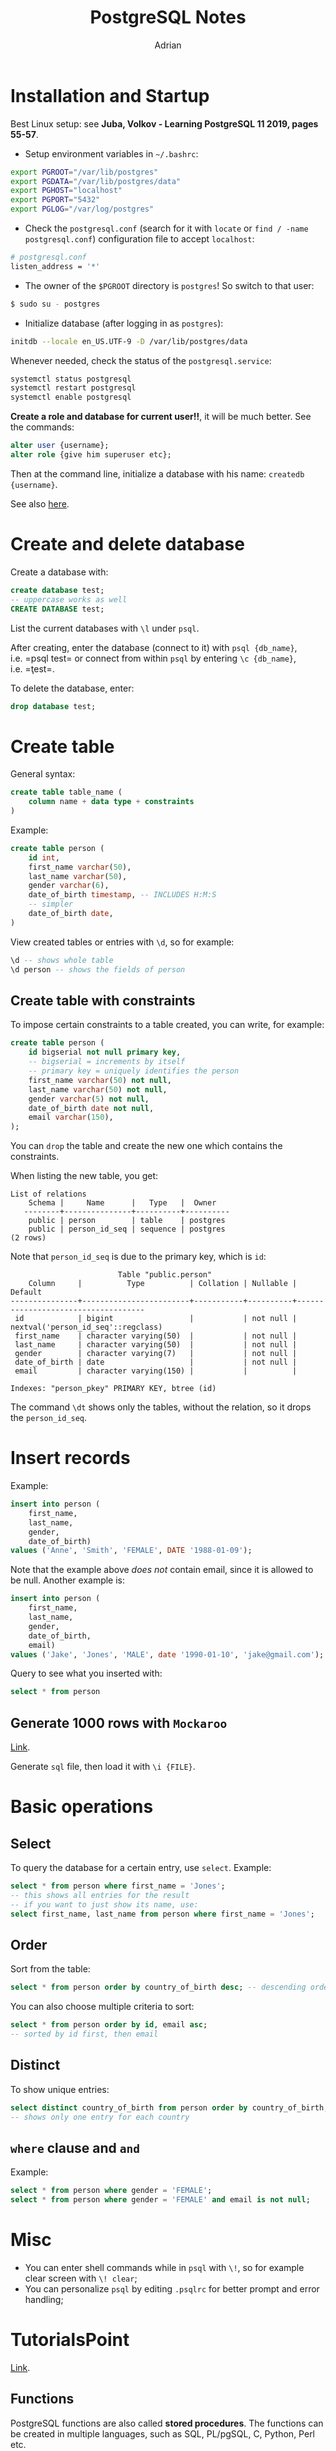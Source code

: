 #+TITLE: PostgreSQL Notes
#+AUTHOR: Adrian


* Installation and Startup
Best Linux setup: see *Juba, Volkov - Learning PostgreSQL 11 2019, pages
55-57*.

- Setup environment variables in =~/.bashrc=:

#+BEGIN_SRC sh
  export PGROOT="/var/lib/postgres"
  export PGDATA="/var/lib/postgres/data"
  export PGHOST="localhost"
  export PGPORT="5432"
  export PGLOG="/var/log/postgres"
#+END_SRC

- Check the =postgresql.conf= (search for it with =locate= or
  =find / -name postgresql.conf=) configuration file to accept
  =localhost=:

#+BEGIN_SRC sh
  # postgresql.conf
  listen_address = '*'
#+END_SRC

- The owner of the =$PGROOT= directory is =postgres=! So switch to that
  user:

#+BEGIN_SRC sh
  $ sudo su - postgres
#+END_SRC

- Initialize database (after logging in as =postgres=):

#+BEGIN_SRC sh
  initdb --locale en_US.UTF-9 -D /var/lib/postgres/data
#+END_SRC

Whenever needed, check the status of the =postgresql.service=:

#+BEGIN_SRC sh
  systemctl status postgresql
  systemctl restart postgresql
  systemctl enable postgresql
#+END_SRC

*Create a role and database for current user!!*, it will be much better.
See the commands:

#+BEGIN_SRC sql
  alter user {username};
  alter role {give him superuser etc};
#+END_SRC

Then at the command line, initialize a database with his name:
=createdb {username}=.

See also
[[https://www.a2hosting.com/kb/developer-corner/postgresql/managing-postgresql-databases-and-users-from-the-command-line][here]].

* Create and delete database
Create a database with:

#+BEGIN_SRC sql
  create database test;
  -- uppercase works as well
  CREATE DATABASE test;
#+END_SRC

List the current databases with =\l= under =psql=.

After creating, enter the database (connect to it) with
=psql {db_name}=, i.e. =psql test= or connect from within =psql= by
entering =\c {db_name}=, i.e. =\c test=.

To delete the database, enter:

#+BEGIN_SRC sql
  drop database test;
#+END_SRC

* Create table
General syntax:

#+BEGIN_SRC sql
  create table table_name (
      column name + data type + constraints
  )
#+END_SRC

Example:

#+BEGIN_SRC sql
  create table person (
      id int,
      first_name varchar(50),
      last_name varchar(50),
      gender varchar(6),
      date_of_birth timestamp, -- INCLUDES H:M:S
      -- simpler
      date_of_birth date,
  )
#+END_SRC

View created tables or entries with =\d=, so for example:

#+BEGIN_SRC sql
  \d -- shows whole table
  \d person -- shows the fields of person
#+END_SRC

** Create table with constraints
To impose certain constraints to a table created, you can write, for
example:

#+BEGIN_SRC sql
  create table person (
      id bigserial not null primary key,
      -- bigserial = increments by itself
      -- primary key = uniquely identifies the person
      first_name varchar(50) not null,
      last_name varchar(50) not null,
      gender varchar(5) not null,
      date_of_birth date not null,
      email varchar(150),
  );
#+END_SRC

You can =drop= the table and create the new one which contains the
constraints.

When listing the new table, you get:

#+BEGIN_EXAMPLE
  List of relations
      Schema |     Name      |   Type   |  Owner
     --------+---------------+----------+----------
      public | person        | table    | postgres
      public | person_id_seq | sequence | postgres
  (2 rows)
#+END_EXAMPLE

Note that =person_id_seq= is due to the primary key, which is =id=:

#+BEGIN_EXAMPLE
                          Table "public.person"
      Column     |          Type          | Collation | Nullable |              Default
  ---------------+------------------------+-----------+----------+------------------------------------
   id            | bigint                 |           | not null | nextval('person_id_seq'::regclass)
   first_name    | character varying(50)  |           | not null |
   last_name     | character varying(50)  |           | not null |
   gender        | character varying(7)   |           | not null |
   date_of_birth | date                   |           | not null |
   email         | character varying(150) |           |          |

  Indexes: "person_pkey" PRIMARY KEY, btree (id)
#+END_EXAMPLE

The command =\dt= shows only the tables, without the relation, so it
drops the =person_id_seq=.

* Insert records
Example:

#+BEGIN_SRC sql
  insert into person (
      first_name,
      last_name,
      gender,
      date_of_birth)
  values ('Anne', 'Smith', 'FEMALE', DATE '1988-01-09');
#+END_SRC

Note that the example above /does not/ contain email, since it is
allowed to be null. Another example is:

#+BEGIN_SRC sql
  insert into person (
      first_name,
      last_name,
      gender,
      date_of_birth,
      email)
  values ('Jake', 'Jones', 'MALE', date '1990-01-10', 'jake@gmail.com');
#+END_SRC

Query to see what you inserted with:

#+BEGIN_SRC sql
  select * from person
#+END_SRC

** Generate 1000 rows with =Mockaroo=
[[https://mockaroo.com/][Link]].

Generate =sql= file, then load it with =\i {FILE}=.

* Basic operations

** Select

To query the database for a certain entry, use =select=. Example:

#+BEGIN_SRC sql
  select * from person where first_name = 'Jones';
  -- this shows all entries for the result
  -- if you want to just show its name, use:
  select first_name, last_name from person where first_name = 'Jones';
#+END_SRC

** Order
Sort from the table:

#+BEGIN_SRC sql
  select * from person order by country_of_birth desc; -- descending order
#+END_SRC

You can also choose multiple criteria to sort:

#+BEGIN_SRC sql
  select * from person order by id, email asc;
  -- sorted by id first, then email
#+END_SRC

** Distinct
To show unique entries:

#+BEGIN_SRC sql
  select distinct country_of_birth from person order by country_of_birth;
  -- shows only one entry for each country
#+END_SRC

** =where= clause and =and=
Example:

#+BEGIN_SRC sql
  select * from person where gender = 'FEMALE';
  select * from person where gender = 'FEMALE' and email is not null;
#+END_SRC

* Misc
- You can enter shell commands while in =psql= with =\!=, so for example
  clear screen with =\! clear=;
- You can personalize =psql= by editing =.psqlrc= for better prompt and
  error handling;

* TutorialsPoint
[[https://www.tutorialspoint.com/postgresql/postgresql_c_cpp.htm][Link]].
** Functions
PostgreSQL functions are also called *stored procedures*. The functions can be created in multiple languages, such as SQL, PL/pgSQL, C, Python, Perl etc.

The basic syntax of a function in SQL is:
#+BEGIN_SRC sql
  create [or replace] function function_name (args)
  returns return_datatype as $var_name$
		  declare
			  declaration;
			  [...]
		  begin
			  <function_body>
			  [...]
		  return { variable_name | value }
		  end;
		  language plpgsql;
#+END_SRC

Example:
#+BEGIN_EXAMPLE
testdb# select * from COMPANY;
 id | name  | age | address   | salary
----+-------+-----+-----------+--------
  1 | Paul  |  32 | California|  20000
  2 | Allen |  25 | Texas     |  15000
  3 | Teddy |  23 | Norway    |  20000
  4 | Mark  |  25 | Rich-Mond |  65000
  5 | David |  27 | Texas     |  85000
  6 | Kim   |  22 | South-Hall|  45000
  7 | James |  24 | Houston   |  10000
(7 rows)
#+END_EXAMPLE

The function =totalRecords()= can be written as follows:
#+BEGIN_SRC sql
  create or replace function totalRecords()
  returns integer as $total$
  declare
	  total integer;
  begin
	  select count(*) into total from company;
	  return total;
  end;
  $total$
  language plpgsql;
#+END_SRC

After writing it, it is accepted with the message =CREATE FUNCTION=.

Then it is executed with the =select= keyword:
#+BEGIN_SRC sh
  testdb=# select totalRecords();
#+END_SRC

** C/C++ Interface
We are going to use the =libpqxx= library, which is the official C++ client API for PostgreSQL. ([[http://pqxx.org/development/libpqxx][link]])

It should be installed:
#+BEGIN_SRC sh
  wget [link]
  tar xvzf [archive.tar.gz]
  cd [dir]
  ./configure
  make
  make install
#+END_SRC

Now the =pg_hba.conf= file should be edited:
#+BEGIN_SRC sh
  # IPv4 local connections:
  host    all         all         127.0.0.1/32          md5
#+END_SRC

and the connection to PostgreSQL should be restarted.

*** Interface API
#+BEGIN_SRC c++
  pqxx::connection C(const std::string & dbstring) {
  // typedef which will be used to connect to the database
  // dbstring contains the required parameters to connect, for example
	dbname = testdb;
	user = postgres;
	password = pass123;
	hostaddr = 127.0.0.1;
	port = 5432;
  }

  C.is_open() // returns boolean whether the connection is active
  C.disconnect() // disconnects to an open database connection

  pqxx::work W(C)
  // typedef which is used to create a transactional object using connection C
  // if transaction object is created successfully, then it is assigned to C,
  // which will then be used to access public methods related to the object

  W.exec(const std::string & sql)
  // public method from the transactional object, used to execute SQL statement

  W.commit()		// commits the transaction
  W.abort()		// rollbacks the transaction

  pqxx::nontransaction N(C)
  // typedef to create a non-transactional object, using connection C

  N.exec(const std::string & sql)
  // executes SQL statement and retursn the object which
  // is the iterator for all the returned records
#+END_SRC

**** Examples
***** Connecting to the Database
#+BEGIN_SRC c++
  #include <iostream>
  #include <pqxx/pqxx>

  using namespace std;
  using namespace pqxx;

  int main(int argc, char* argv[]) {
	try {
	  connection C("dbname = testdb user = postgres password = abcd123 hostaddr = 127.0.0.1 port = 5432");
	  if (C.is_open()) {
		cout << "Opened database successfully: " << C.dbname() << endl;
	  } else {
		cout << "Can't open database" << endl;
		return 1;
	  }
	  C.disconnect();
	} catch (const std::exception &e) {
	  cerr << e.what() << std::endl;
	  return 1;
	}
  }
#+END_SRC

***** Create a Table
#+BEGIN_SRC c++
  #include <iostream>
  #include <pqxx/pqxx>

  using namespace std;
  using namespace pqxx;

  int main(int argc, char* argv[]) {
	char * sql;

	try {
	  connection C("dbname = testdb user = postgres password = abc hostaddr = 127.0.0.1 port = 5432");
	  if (C.is_open()) {
		cout << "Opened database successfully: " << C.dbname() << endl;
	  } else {
		cout << "Can't open database" << endl;
		return 1;
	  }

	  /* create SQL statement */
	  sql = "create table company(" \
		"id int primary key not null," \
		"name text not null," \
		"age int not null," \
		"address char(50)," \
		"salary real );";

	  /* create transactional object */
	  work W(C);

	  /* execute SQL query */
	  W.exec(sql);
	  W.commit();
	  cout << "Table created successfully." << endl;
	  C.disconnect();
	} catch (const std::exception *e) {
	  cerr << e.what() << std::endl;
	  return 1;
	}

	return 0;
  }  
#+END_SRC

***** Insert into table
#+BEGIN_SRC c++
  #include <iostream>
  #include <pqxx/pqxx>

  using namespace std;
  using namespace pqxx;

  int main(int argc, char* argv[]) {
	char * sql;

	try {
	  connection C("dbname = testdb user = postgres password = abc hostaddr = 127.0.0.1 port = 5432");
	  if (C.is_open()) {
		cout << "Opened database successfully: " << C.dbname() << endl;
	  } else {
		cout << "Can't open database" << endl;
		return 1;
	  }

	  /* create SQL statement */
	  sql = "INSERT INTO COMPANY (ID,NAME,AGE,ADDRESS,SALARY) "  \
		   "VALUES (1, 'Paul', 32, 'California', 20000.00 ); " \
		   "INSERT INTO COMPANY (ID,NAME,AGE,ADDRESS,SALARY) "  \
		   "VALUES (2, 'Allen', 25, 'Texas', 15000.00 ); "     \
		   "INSERT INTO COMPANY (ID,NAME,AGE,ADDRESS,SALARY)" \
		   "VALUES (3, 'Teddy', 23, 'Norway', 20000.00 );" \
		   "INSERT INTO COMPANY (ID,NAME,AGE,ADDRESS,SALARY)" \
		   "VALUES (4, 'Mark', 25, 'Rich-Mond ', 65000.00 );";

	  /* create transactional object */
	  work W(C);

	  /* execute SQL query */
	  W.exec(sql);
	  W.commit();
	  cout << "Records created successfully" << endl;
	  C.disconnect();
	} catch (const std::exception &e) {
	  cerr << e.what() << std.endl;
	  return 1;
	}

	return 0;
  }
#+END_SRC

***** Selection operation
#+BEGIN_SRC C++
  #include <iostream>
  #include <pqxx/pqxx>

  using namespace std;
  using namespace pqxx;

  int main(int argc, char* argv[]) {
	char * sql;

	try {
	  connection C("dbname = testdb user = postgres password = abc hostaddr = 127.0.0.1 port = 5432");
	  if (C.is_open()) {
		cout << "Opened database successfully: " << C.dbname() << endl;
	  } else {
		cout << "Can't open database." << endl;
		return 1;
	  }

	  /* create sql statement */
	  sql = " select * from company";

	  /* create non-transactional object. */
	  nontransaction N(C);

	  /* execute sql query */
	  result R(N.exec(sql));

	  /* list all the records */
	  for (result::const_iterator c = R.begin(); c != R.end(); ++c) {
		cout << "ID = " << c[0].as<int>() << endl;
		cout << "Name = " << c.[1].as<string>() << endl;
		cout << "Age = " << c[2].as<int>() << endl;
		cout << "Salary = " << c[3].as<float>() << endl;
	  }
	  cout << "Operation done successfully." << endl;
	  C.disconnect ();
	} catch (const std::exception &e) {
	  cerr << e.what() << std::endl;
	  return 1;
	}

	return 0;
  }
#+END_SRC

***** Update operation
#+BEGIN_SRC c++
  #include <iostream>
  #include <pqxx/pqxx> 

  using namespace std;
  using namespace pqxx;

  int main(int argc, char* argv[]) {
	 char * sql;
   
	 try {
		connection C("dbname = testdb user = postgres password = cohondob \
		hostaddr = 127.0.0.1 port = 5432");
		if (C.is_open()) {
		   cout << "Opened database successfully: " << C.dbname() << endl;
		} else {
		   cout << "Can't open database" << endl;
		   return 1;
		}
      
		/* Create a transactional object. */
		work W(C);
		/* Create  SQL UPDATE statement */
		sql = "UPDATE COMPANY set SALARY = 25000.00 where ID=1";
		/* Execute SQL query */
		W.exec( sql );
		W.commit();
		cout << "Records updated successfully" << endl;
      
		/* Create SQL SELECT statement */
		sql = "SELECT * from COMPANY";

		/* Create a non-transactional object. */
		nontransaction N(C);
      
		/* Execute SQL query */
		result R( N.exec( sql ));
      
		/* List down all the records */
		for (result::const_iterator c = R.begin(); c != R.end(); ++c) {
		   cout << "ID = " << c[0].as<int>() << endl;
		   cout << "Name = " << c[1].as<string>() << endl;
		   cout << "Age = " << c[2].as<int>() << endl;
		   cout << "Address = " << c[3].as<string>() << endl;
		   cout << "Salary = " << c[4].as<float>() << endl;
		}
		cout << "Operation done successfully" << endl;
		C.disconnect ();
	 } catch (const std::exception &e) {
		cerr << e.what() << std::endl;
		return 1;
	 }

	 return 0;
  }
#+END_SRC

***** Delete operation
#+BEGIN_SRC c++
  #include <iostream>
  #include <pqxx/pqxx> 

  using namespace std;
  using namespace pqxx;

  int main(int argc, char* argv[]) {
	 char * sql;
   
	 try {
		connection C("dbname = testdb user = postgres password = cohondob \
		hostaddr = 127.0.0.1 port = 5432");
		if (C.is_open()) {
		   cout << "Opened database successfully: " << C.dbname() << endl;
		} else {
		   cout << "Can't open database" << endl;
		   return 1;
		}
      
		/* Create a transactional object. */
		work W(C);
		/* Create  SQL DELETE statement */
		sql = "DELETE from COMPANY where ID = 2";
		/* Execute SQL query */
		W.exec( sql );
		W.commit();
		cout << "Records deleted successfully" << endl;
      
		/* Create SQL SELECT statement */
		sql = "SELECT * from COMPANY";

		/* Create a non-transactional object. */
		nontransaction N(C);
      
		/* Execute SQL query */
		result R( N.exec( sql ));
      
		/* List down all the records */
		for (result::const_iterator c = R.begin(); c != R.end(); ++c) {
		   cout << "ID = " << c[0].as<int>() << endl;
		   cout << "Name = " << c[1].as<string>() << endl;
		   cout << "Age = " << c[2].as<int>() << endl;
		   cout << "Address = " << c[3].as<string>() << endl;
		   cout << "Salary = " << c[4].as<float>() << endl;
		}
		cout << "Operation done successfully" << endl;
		C.disconnect ();
	 } catch (const std::exception &e) {
		cerr << e.what() << std::endl;
		return 1;
	 }

	 return 0;
  }
#+END_SRC
** Perl Interface
The library used is =Perl DBI= module, found [[https://dbi.perl.org/][here]].

The prior needed configuration is to edit =pg_hba.conf=:
#+BEGIN_SRC sh
  # IPv4 local connections:
  host    all         all         127.0.0.1/32          md5
#+END_SRC

And restart the service.

*** Interface API
#+BEGIN_SRC perl
  DBI->connect($data_source, "userid", "password", \%attr) {}
  # establishes a database connection

  $dbh->do($sql) {} # prepares and executes a single SQL statement
  # returns the number of rows affected or `undef` for error

  $dbh->prepare($sql) {} # prepares a statement for later execution
  # returns a reference to a statement handle object

  $sth->execute() {} # performs the processing necessary to execute statement

  $sth->fetchrow_array() {} # fetches next row and returns a list with field values

  $DBI::err {} # equivalent to $h->err, where $h is any handle
  # returns native database engine error code from last driver method called

  $DBI::errstr {}
  # returns native database engine error from last DBI method called

  $dbh->disconnect() # closes connection
#+END_SRC


**** Examples
***** Connecting to database
#+BEGIN_SRC perl
  #!/usr/bin/perl

  use DBI;
  use strict;

  my $driver  = "Pg"; 
  my $database = "testdb";
  my $dsn = "DBI:$driver:dbname = $database;host = 127.0.0.1;port = 5432";
  my $userid = "postgres";
  my $password = "pass123";
  my $dbh = DBI->connect($dsn, $userid, $password, { RaiseError => 1 }) 
	 or die $DBI::errstr;

  print "Opened database successfully\n";
#+END_SRC

***** Create a table
#+BEGIN_SRC perl
  #!/usr/bin/perl

  use DBI;
  use strict;

  my $driver   = "Pg"; 
  my $database = "testdb";
  my $dsn = "DBI:$driver:dbname=$database;host=127.0.0.1;port=5432";
  my $userid = "postgres";
  my $password = "pass123";
  my $dbh = DBI->connect($dsn, $userid, $password, { RaiseError => 1 })
	 or die $DBI::errstr;
  print "Opened database successfully\n";

  my $stmt = qq(CREATE TABLE COMPANY
		(ID INT PRIMARY KEY     NOT NULL,
		NAME           TEXT    NOT NULL,
		AGE            INT     NOT NULL,
		ADDRESS        CHAR(50),
		SALARY         REAL););
  my $rv = $dbh->do($stmt);
  if($rv < 0) {
	 print $DBI::errstr;
  } else {
	 print "Table created successfully\n";
  }
  $dbh->disconnect();
#+END_SRC

***** Insert operation
#+BEGIN_SRC perl
  #!/usr/bin/perl

  use DBI;
  use strict;

  my $driver   = "Pg"; 
  my $database = "testdb";
  my $dsn = "DBI:$driver:dbname = $database;host = 127.0.0.1;port = 5432";
  my $userid = "postgres";
  my $password = "pass123";
  my $dbh = DBI->connect($dsn, $userid, $password, { RaiseError => 1 })
	 or die $DBI::errstr;
  print "Opened database successfully\n";

  my $stmt = qq(INSERT INTO COMPANY (ID,NAME,AGE,ADDRESS,SALARY)
	 VALUES (1, 'Paul', 32, 'California', 20000.00 ));
  my $rv = $dbh->do($stmt) or die $DBI::errstr;

  $stmt = qq(INSERT INTO COMPANY (ID,NAME,AGE,ADDRESS,SALARY)
	 VALUES (2, 'Allen', 25, 'Texas', 15000.00 ));
  $rv = $dbh->do($stmt) or die $DBI::errstr;

  $stmt = qq(INSERT INTO COMPANY (ID,NAME,AGE,ADDRESS,SALARY)
	 VALUES (3, 'Teddy', 23, 'Norway', 20000.00 ));
  $rv = $dbh->do($stmt) or die $DBI::errstr;

  $stmt = qq(INSERT INTO COMPANY (ID,NAME,AGE,ADDRESS,SALARY)
	 VALUES (4, 'Mark', 25, 'Rich-Mond ', 65000.00 ););
  $rv = $dbh->do($stmt) or die $DBI::errstr;

  print "Records created successfully\n";
  $dbh->disconnect();
#+END_SRC

***** Select operation
#+BEGIN_SRC perl
  #!/usr/bin/perl

  use DBI;
  use strict;

  my $driver   = "Pg"; 
  my $database = "testdb";
  my $dsn = "DBI:$driver:dbname = $database;host = 127.0.0.1;port = 5432";
  my $userid = "postgres";
  my $password = "pass123";
  my $dbh = DBI->connect($dsn, $userid, $password, { RaiseError => 1 })
	 or die $DBI::errstr;
  print "Opened database successfully\n";

  my $stmt = qq(SELECT id, name, address, salary  from COMPANY;);
  my $sth = $dbh->prepare( $stmt );
  my $rv = $sth->execute() or die $DBI::errstr;
  if($rv < 0) {
	 print $DBI::errstr;
  }
  while(my @row = $sth->fetchrow_array()) {
		print "ID = ". $row[0] . "\n";
		print "NAME = ". $row[1] ."\n";
		print "ADDRESS = ". $row[2] ."\n";
		print "SALARY =  ". $row[3] ."\n\n";
  }
  print "Operation done successfully\n";
  $dbh->disconnect();
#+END_SRC

***** Update operation
#+BEGIN_SRC perl
  #!/usr/bin/perl

  use DBI;
  use strict;

  my $driver   = "Pg"; 
  my $database = "testdb";
  my $dsn = "DBI:$driver:dbname = $database;host = 127.0.0.1;port = 5432";
  my $userid = "postgres";
  my $password = "pass123";
  my $dbh = DBI->connect($dsn, $userid, $password, { RaiseError => 1 })
	 or die $DBI::errstr;
  print "Opened database successfully\n";

  my $stmt = qq(UPDATE COMPANY set SALARY = 25000.00 where ID=1;);
  my $rv = $dbh->do($stmt) or die $DBI::errstr;
  if( $rv < 0 ) {
	 print $DBI::errstr;
  }else{
	 print "Total number of rows updated : $rv\n";
  }
  $stmt = qq(SELECT id, name, address, salary  from COMPANY;);
  my $sth = $dbh->prepare( $stmt );
  $rv = $sth->execute() or die $DBI::errstr;
  if($rv < 0) {
	 print $DBI::errstr;
  }
  while(my @row = $sth->fetchrow_array()) {
		print "ID = ". $row[0] . "\n";
		print "NAME = ". $row[1] ."\n";
		print "ADDRESS = ". $row[2] ."\n";
		print "SALARY =  ". $row[3] ."\n\n";
  }
  print "Operation done successfully\n";
  $dbh->disconnect();
#+END_SRC

***** Delete operation
#+BEGIN_SRC perl
  #!/usr/bin/perl

  use DBI;
  use strict;

  my $driver   = "Pg"; 
  my $database = "testdb";
  my $dsn = "DBI:$driver:dbname = $database;host = 127.0.0.1;port = 5432";
  my $userid = "postgres";
  my $password = "pass123";
  my $dbh = DBI->connect($dsn, $userid, $password, { RaiseError => 1 })
	 or die $DBI::errstr;
  print "Opened database successfully\n";

  my $stmt = qq(DELETE from COMPANY where ID=2;);
  my $rv = $dbh->do($stmt) or die $DBI::errstr;
  if( $rv < 0 ) {
	 print $DBI::errstr;
  } else{
	 print "Total number of rows deleted : $rv\n";
  }
  $stmt = qq(SELECT id, name, address, salary  from COMPANY;);
  my $sth = $dbh->prepare( $stmt );
  $rv = $sth->execute() or die $DBI::errstr;
  if($rv < 0) {
	 print $DBI::errstr;
  }
  while(my @row = $sth->fetchrow_array()) {
		print "ID = ". $row[0] . "\n";
		print "NAME = ". $row[1] ."\n";
		print "ADDRESS = ". $row[2] ."\n";
		print "SALARY =  ". $row[3] ."\n\n";
  }
  print "Operation done successfully\n";
  $dbh->disconnect();
#+END_SRC
** Python Interface
Requires the =psycopg2= module, found [[http://initd.org/psycopg/][here]].
*** Interface API
#+BEGIN_SRC python
  psycopg2.connect(database="testdb", user="postgres", password="abc", host="127.0.0.1", port="5432")
  # opens a connection to the PostgreSQL database

  connection.cursor() # creates a cursor which will be used
  cursor.execute(sql [optional parameters]) # executes a SQL statement
  cursor.executemany(sql, seq_of_parameters) # executes a command against all parameters
  cursor.callproc(procname [parameters])     # executes a stored database procedure
  cursor.rowcount # read-only attribute with total number of rows modified since laste exec
  connection.commit()     # commits current transaction
  connection.rollback()   # rolls back any changes before last commit
  connection.close()      # closes database connection (DOES NOT COMMIT AUTOMATICALLY)
  cursor.fetchone()       # fetch next row of a query result set
  cursor.fetchmany([size=cursor.arraysize]) # fetch next set of rows, returning a list
  cursor.fetchall()       # fetch all (remaining) rows of a query result, returning a list
#+END_SRC

**** Examples
***** Connecting to database
#+BEGIN_SRC python
  #!/usr/bin/python

  import psycopg2

  conn = psycopg2.connect(database="testdb", user = "postgres", \
						  password = "pass123", host = "127.0.0.1", \
						  port = "5432")

  print "Opened database successfully"
#+END_SRC

***** Create a table
#+BEGIN_SRC python
  #!/usr/bin/python

  import psycopg2

  conn = psycopg2.connect(database = "testdb", user = "postgres", \
						  password = "pass123", host = "127.0.0.1", \
						  port = "5432")
  print "Opened database successfully"

  cur = conn.cursor()
  cur.execute('''CREATE TABLE COMPANY
		(ID INT PRIMARY KEY     NOT NULL,
		NAME           TEXT    NOT NULL,
		AGE            INT     NOT NULL,
		ADDRESS        CHAR(50),
		SALARY         REAL);''')
  print "Table created successfully"

  conn.commit()
  conn.close()
#+END_SRC

***** Insert operation
#+BEGIN_SRC python
  #!/usr/bin/python

  import psycopg2

  conn = psycopg2.connect(database = "testdb", user = "postgres", \
						  password = "pass123", host = "127.0.0.1", \
						  port = "5432")
  print "Opened database successfully"

  cur = conn.cursor()

  cur.execute("INSERT INTO COMPANY (ID,NAME,AGE,ADDRESS,SALARY) \
		VALUES (1, 'Paul', 32, 'California', 20000.00 )");

  cur.execute("INSERT INTO COMPANY (ID,NAME,AGE,ADDRESS,SALARY) \
		VALUES (2, 'Allen', 25, 'Texas', 15000.00 )");

  cur.execute("INSERT INTO COMPANY (ID,NAME,AGE,ADDRESS,SALARY) \
		VALUES (3, 'Teddy', 23, 'Norway', 20000.00 )");

  cur.execute("INSERT INTO COMPANY (ID,NAME,AGE,ADDRESS,SALARY) \
		VALUES (4, 'Mark', 25, 'Rich-Mond ', 65000.00 )");

  conn.commit()
  print "Records created successfully";
  conn.close()
#+END_SRC

***** Select operation
#+BEGIN_SRC python
  #!/usr/bin/python

  import psycopg2

  conn = psycopg2.connect(database = "testdb", user = "postgres", \
						  password = "pass123", host = "127.0.0.1", \
						  port = "5432")
  print "Opened database successfully"

  cur = conn.cursor()

  cur.execute("SELECT id, name, address, salary  from COMPANY")
  rows = cur.fetchall()
  for row in rows:
	 print "ID = ", row[0]
	 print "NAME = ", row[1]
	 print "ADDRESS = ", row[2]
	 print "SALARY = ", row[3], "\n"

  print "Operation done successfully";
  conn.close()
#+END_SRC

***** Update operation
#+BEGIN_SRC python
  #!/usr/bin/python

  import psycopg2

  conn = psycopg2.connect(database = "testdb", user = "postgres", \
						  password = "pass123", host = "127.0.0.1", \
						  port = "5432")
  print "Opened database successfully"

  cur = conn.cursor()

  cur.execute("UPDATE COMPANY set SALARY = 25000.00 where ID = 1")
  conn.commit()
  print "Total number of rows updated :", cur.rowcount

  cur.execute("SELECT id, name, address, salary  from COMPANY")
  rows = cur.fetchall()
  for row in rows:
	 print "ID = ", row[0]
	 print "NAME = ", row[1]
	 print "ADDRESS = ", row[2]
	 print "SALARY = ", row[3], "\n"

  print "Operation done successfully";
  conn.close()
#+END_SRC

***** Delete operation
#+BEGIN_SRC python
  #!/usr/bin/python

  import psycopg2

  conn = psycopg2.connect(database = "testdb", user = "postgres", \
						  password = "pass123", host = "127.0.0.1", \
						  port = "5432")
  print "Opened database successfully"

  cur = conn.cursor()

  cur.execute("DELETE from COMPANY where ID=2;")
  conn.commit()
  print "Total number of rows deleted :", cur.rowcount

  cur.execute("SELECT id, name, address, salary  from COMPANY")
  rows = cur.fetchall()
  for row in rows:
	 print "ID = ", row[0]
	 print "NAME = ", row[1]
	 print "ADDRESS = ", row[2]
	 print "SALARY = ", row[3], "\n"

  print "Operation done successfully";
  conn.close()
#+END_SRC
* JUBA & VOLKOV

The logical objects of PostgreSQL are organized in the server, which contains: 
- template databases; 
- databases; 
- roles; 
- tablespaces; 
- settings; 
- template procedural languages.

*Template databases* are the existing databases which you can see when installing PostgreSQL and which are cloned for your first example. The existing PostgreSQL Server templates are: 
- =template1=, which is the default to be cloned; 
- =template0=, which is a safeguard or version database that can be used for restoring corrupt data in =template1=. 
Note that unlike  =template1=, this database does not contain encoding-specific or locale-specific data. 

*User databases* are those created by the user. One can have as many databases as needed in a database cluster. The client which connects to the PostgreSQL server can access only the data in a single database, which is specified in the connection string. This means that data is not shared between databases.

The =\l= meta-command of =psql= shows the list of databases in the database cluster and the associate attributes. The privileges are the following: 
- =CREATE= (=-C=): allows the specified role to create new schemas in the database; 
- =CONNECT= (=-c=): when a role tries to connect to a database, the connect permissions are checked; 
- =TEMPORARY= (=-T=): temporary tables are destroyed after the user session is terminated.

In general, when listing (=\l=), the privileges are represented like:

#+BEGIN_EXAMPLE
  <user>=<privileges>/granted by
#+END_EXAMPLE

If the user is not specified, the settings are applied to the =PUBLIC= role.

*Roles* belong to the PostgreSQL server cluster and not to a certain database. The roles can be endowed with attributes, as follows:
- =SUPERUSER=: such a user can bypass all permission checks, except for the =LOGIN= attribute;
- =LOGIN=: the role allows the user to connect to a database;
- =CREATEDB=: allows the user to ~create database~;
- =CREATEROLE=: allows the user to create, delete and alter roles;
- =REPLICATION=: allows the user to stream replication;
- =PASSWORD=: it can be used with the ~md5~ or ~scram-sha-256~ authentication methods;
- =CONNECTION LIMIT=: specifies the number of concurrent connections that the user can initiate;
- =INHERIT=: if set, the role will inherit the privileges assigned to the roles that it is a member of;
- =BYPASSRLS=: if specified, the role can bypass *row-level security* (RLS).

** Functions
*** Using C
- Use =postgresql-sever-development= library;
- Define the function in C, create a =make= file and compile it as a shared library (=.so=);
- Specify the location of the shared library that contains the function, e.g. by providing the library absolute path when creating the function or copy the library to the PostgreSQL library directory;
- Create the function in the database with =CREATE FUNCTION= statement.

For example, if we want to create a factorial function, the =Makefile= is as follows:
#+BEGIN_SRC sh
  MODULES = fact
  PG_CONFIG = pg_config
  PGXS = $(shell $(PG_CONFIG) --pgxs)
  INCLUDEDIR = $(shell $(PG_CONFIG) --includedir-server)
  include $(PGXS)

  fact.so : fact.o
	  cc -shared -o fact.so fact.o
  fact.o: fact.c
	  cc -o fact.o -c fact.c $(CFLAGS) -I$(INCLUDEDIR)	
#+END_SRC

Now the C code:
#+BEGIN_SRC C
  #include "postgres.h"
  #include "fmgr.h"
  #ifdef PG_MODULE_MAGIC
  PG_MODULE_MAGIC;
  #endif

  Datum fact(PG_FUNCTION_ARGS);
  PG_FUNCTION_INFO_V1(fact);
  Datum
  fact(PG_FUNCTION_ARGS) {
	int32 fact = PG_GETARG_INT32(0);
	int32 count = 1, result = 1;
	for (count = 1; count <= fact; count++)
	  result = result * count;
	PG_RETURN_INT32(result);
  }
#+END_SRC

Compile and copy the file to the library directory:
#+BEGIN_SRC sh
  sudo cp fact.so $(pg_config --pkglibdir)/
#+END_SRC

Now as a PostgreSQL user, create the function in the =template= library and test it:
#+BEGIN_SRC sh
  $ psql -d template1 -c "CREATE FUNCTION fact(INTEGER) RETURNS INTEGER AS 'fact', 'fact' LANGUAGE C STRICT;"
  CREATE FUNCTION
  $ psql -d template1 -c "SELECT fact(5);'
  fact
  -----
   120
  (1 row)
#+END_SRC

*** Using SQL
It can be difficult to maintain a function that is written in C, especially when updating tables. The same function in SQL can also be written:
#+BEGIN_SRC sql
  create or replace function fact(fact int) returns int as
  $$
  declare
	  count int = 1;
	  result int - 1;
  begin
	  for count in 1..fact loop
		  result = result* count;
	  end loop
	  return result;
  end;
  $$ language plpgsql;
#+END_SRC

*** Function categories
PostgreSQL functions can fall into one of the following classifications:
- *volatile*: a volatile function can return different results for successive calls, even if the function argument didn't change. It can also change the data in the database. For example, the =random()= function is volatile;
- *stable and immutable*: such functions cannot modify the database and they are guaranteed to return the same results for the same arguments. A =stable= function will provide this guarantee within the statement scope, while an =immutable= function provides this guarantee globally, without any scope. For example, the =round()= function is immutable, because it will always give the same result for the same argument. The =now()= function is stable, because it will always give the same result within the statement or transaction.

*** Anonymous functions
The =do= statement can be used to execute anonymous code blocks. It can be used to reduce the need of maintenance scripts for administration purposes.

For example, we can create a user which can only perform =SELECT=:
#+BEGIN_SRC sh
  create user select_only;
#+END_SRC

Now we can grant =select= permission on each table for the newly created role:
#+BEGIN_SRC sql
  do $$
  declare r record;
  begin
  for r in select table_schema, table_name from information_schema.tables
	  where table_schema = 'car_portal_app' loop
	  execute 'grant select on ' || quote_ident(r.table_schema) || '.' ||
		  quote_ident(r.table_name) || ' to select_only';
	  end loop;
  end $$;
#+END_SRC

** User defined datatypes
- =CREATE DOMAIN= allows to create a user-defined data type with constraints;
- =CREATE TYPE=: create a composite type.

For example:
#+BEGIN_SRC sql
  create domain text_without_space_and_null as text not null check (value!~'\s');

  -- now use it
  create table test_domain (
		 test_att text_without_space_and_null
  );
#+END_SRC

** Server-Side Programming with =pl/pgsql=
*** SQL vs PL/pgsql Languages Comparison
SQL functions can be thought of as wrappers around parametrized =SELECT= statements. SQL functions can thus be inlined into the calling subquery, thus leading to better performance. Note also that the SQL function execution plan is not cached as in PL/pgsql, which gives better performance once again. Moreover, caching in PL/pgsql can have bad side effects, such as the caching of sensitive =timestamp= values.

The caching of function execution plan of PL/pgsql helps reduce execution time, but it can also hurt if the plan is not optimal for the provided function parameters. Strictly from the point of view of power, PL/pgsql is much more powerful, having some features that SQL lacks, such as:
- raise exceptions and raise messages at different levels, such as "notice" and "debug";
- construction of dynamic SQL, using the =EXECUTE= command;
- provides =EXCEPTION= handling;
- complete set of assignment, control and loop statements;
- supports cursors;
- fully integrated with PostgreSQL trigger systems, whereas SQL functions cannot be used with *triggers* (see below);

**** Triggers
[[https://www.tutorialspoint.com/plsql/plsql_triggers.htm][Details]].

Triggers are stored programs, which are automatically executed or fired when some events occur. In fact, they are executed in response to any of the following events:
- database manipulation events, DML (=DELETE=, =INSERT=, =UPDATE=);
- database definition statements, DDL (=CREATE=, =ALTER=, =DROP=);
- database operations (=SERVERERROR=, =LOGON=, =LOGOFF=, =STARTUP=, =SHUTDOWN=).

Triggers can be defined on the table, view, schema or database for the current event.

Some example uses are for:
- generating derived column values automatically;
- enforcing referential integrity;
- event logging and storing information on table access;
- auditing;
- synchronous replication of tables;
- imposing security autorizations;
- preventing invalid transactions.

The general syntax is:
#+BEGIN_SRC sql
  create or replace trigger trigger_name
	  {before | after | instead of }
	  {insert [or] | update [or] | delete}
	  [of col_name]
	  on table_name
	  [referencing old as o new as n]
	  [for each row]
  when (condition)
	   declare
		  <declaration-statements>
	  begin
		  <executable-statements>
		  exception
			  <exception-handling-statements>
	  end;
#+END_SRC
Where:
- =before | after | instead of= specifies when the trigger will be executed. The =instead of= clause is used for creating triggers on a view;
- =insert [or] | update [or] | delete= specifies the DML operation;
- =referencing old as o new as n= allows to refer to old and new values for various DML statements;

***** Example
#+BEGIN_EXAMPLE
Select * from customers;  

+----+----------+-----+-----------+----------+ 
| ID | NAME     | AGE | ADDRESS   | SALARY   | 
+----+----------+-----+-----------+----------+ 
|  1 | Ramesh   |  32 | Ahmedabad |  2000.00 | 
|  2 | Khilan   |  25 | Delhi     |  1500.00 | 
|  3 | kaushik  |  23 | Kota      |  2000.00 | 
|  4 | Chaitali |  25 | Mumbai    |  6500.00 | 
|  5 | Hardik   |  27 | Bhopal    |  8500.00 | 
|  6 | Komal    |  22 | MP        |  4500.00 | 
+----+----------+-----+-----------+----------+ 
#+END_EXAMPLE

The following program creates a row-level trigger for the customers table that would fire for INSERT or UPDATE or
DELETE operations performed on the CUSTOMERS table. This trigger will display the salary difference between the old
values and new value.
#+BEGIN_SRC sql
  CREATE OR REPLACE TRIGGER display_salary_changes 
  BEFORE DELETE OR INSERT OR UPDATE ON customers 
  FOR EACH ROW 
  WHEN (NEW.ID > 0) 
  DECLARE 
  sal_diff number; 
  BEGIN 
  sal_diff := :NEW.salary  - :OLD.salary; 
  dbms_output.put_line('Old salary: ' || :OLD.salary); 
  dbms_output.put_line('New salary: ' || :NEW.salary); 
  dbms_output.put_line('Salary difference: ' || sal_diff); 
  END; 
  / 
#+END_SRC

The following points need to be considered here:
- =OLD= and =NEW= references are not available for table-level triggers, rather you can use them for record-level triggers.
- If you want to query the table in the same trigger, then you should use the =AFTER= keyword, because triggers can query the table or change it again only after the initial changes are applied and the table is back in a consistent state.
- The above trigger has been written in such a way that it will fire before any =DELETE= or =INSERT= or =UPDATE= operation on the table, but you can write your trigger on a single or multiple operations, for example =BEFORE= =DELETE=, which will fire whenever a record will be deleted using the =DELETE= operation on the table.

*Triggering a trigger*: Let us perform some DML operations on the =CUSTOMERS= table. Here is one =INSERT= statement, which will create a new record in the table:

#+BEGIN_SRC sql
  INSERT INTO CUSTOMERS (ID,NAME,AGE,ADDRESS,SALARY) 
  VALUES (7, 'Kriti', 22, 'HP', 7500.00 ); 
#+END_SRC

When a record is created in the =CUSTOMERS= table, the above create trigger, =display_salary_changes= will be fired and it will display the following result:

#+BEGIN_EXAMPLE
Old salary: 
New salary: 7500 
Salary difference:
#+END_EXAMPLE

Because this is a new record, old salary is not available and the above result comes as null. Let us now perform one
more DML operation on the =CUSTOMERS= table. The =UPDATE= statement will update an existing record in the table:

#+BEGIN_SRC sql
  UPDATE customers 
  SET salary = salary + 500 
  WHERE id = 2;
#+END_SRC

When a record is updated in the =CUSTOMERS= table, the above create trigger, =display_salary_changes= will be fired and it will display the following result:

#+BEGIN_EXAMPLE
Old salary: 1500 
New salary: 2000 
Salary difference: 500
#+END_EXAMPLE

*** Functions and Procedures Comparison
The main difference between functions and procedures is *transaction control*:
- functions are explicitly run in a transaction;
- a procedure can control transactions. Therefore, in procedures, you can explicitly =COMMIT= and =ROLLBACK= a transaction;
- functions are called within SQL code, whereas procedures are executed via a =CALL= statement;
- functions should have a return data type, or else it returns the =VOID= pseudo data type.

**** Example
Assume we want to index all foreign keys. Using a function is not very practical, because the indexes are created when the function completely finishes the execution. Therefore, if an exception occurs in the middle of the execution, all work is lost. In a stored procedure, we can create one index at a time and we keep iterating through all indexes until the procedure finishes the execution.

As an example, we create a table inside of a function and procedure and deliberately cause an error:
#+BEGIN_SRC sql
  create procedure test_procedure_tx() as $$
		 begin
		  create table a (id int);
		  commit;
		  create index a_id_idx on a(id);
		  select 1/0;
		  end;
	  $$ language plpgsql;

  create function test_function_tx() returns void as $$
		 begin
		  create table a (id int);
		  create index a_id_idx on a(id);
		  select 1/0;
		  end;
	  $$ language plpgsql;
#+END_SRC

Now execute the function:
#+BEGIN_SRC sh
  postgres=# select test_function_tx();
  ERROR: division by zero
  CONTEXT: sql statement "select 1/0"
  PL/pgSQL function test_function_tx() line 5 at SQL statement
  postgres=# \d a
  Did not find any relation named "a".
#+END_SRC

Now execute the procedure:
#+BEGIN_SRC sh
  postgres=# call test_procedure_tx();
  ERROR: division by zero
  CONTEXT: SQL statement "select 1/0"
  PL/pgSQL function test_procedure_tx() line 6 at SQL statement
  postgres=# \d a
  Table "public.a"
  Column | Type    | Collation | Nullable | Default
  -------+---------+-----------+----------+---------
  id	   | integer |			 |			|
#+END_SRC

Therefore, the table =a= is created when using the procedure. For the function, it was not created, because the transaction was rolled back.

*** Function authorization parameters
Aside from *volatile* and *immutable* and *stable*, there are other function parameters that are related to authorization/security, controlling the function privileges context:
- =SECURITY DEFINER=: the function will be executed using the privileges of the user who created it;
- =SECURITY INVOKER=: the user must have the permissions to execute the =CRUD= operations that the function implements, otherwise it will raise an error.

For example, =SECURITY DEFINER= functions are used for defining triggers or for temporarily promoting the user to perform tasks only supported by the function.

Let's create 2 dummy functions using the =postgres= user and execute them in different sessions:
#+BEGIN_SRC sql
  create function test_security_definer() returns text as $$
		 select format ('current_user=%s session_user=%s', current_user, session_user);
  $$ language sql security definer;

  create function test_security_invoker() returns text as $$
		 select format ('current_user=%s session_user=%s', current_user, session_user);
  $$ language sql security invoker;
#+END_SRC

The second function will return the =session_user= as being the user who invoked the function.

*** PL/pgSQL Specific Statements
**** Declaration Statement
Variables are declared in a =DECLARE= block. General syntax:
#+BEGIN_SRC sql
  name [ CONSTANT ] type [ COLLATE collation_name ] [ NOT NULL ] [ { DEFAULT | := | = } expression ];
#+END_SRC
- =name= should follow naming conventions (e.g. not start with an integer);
- =CONSTANT=: constant;
- =type=: simple or user-defined;
- =NOT NULL=: constraint;
- =DEFAULT=: this causes the initialization of the variable to be delayed until the block is entered. This is default for =timestamp= type variables, for example, to indicate when the function is called, but not the function precompilation time.

Example:
#+BEGIN_SRC sql
  create or replace function factorial(integer) returns integer as $$
  begin
	  if $1 is null or $1 < 0 then raise notice 'Invalid number';
		 return null;
	  elsif $1 = 1 then
		 return 1;
	  else
		  return factorial($1 - 1) * $1;
	  end if;
  end;
  $$ language 'plpgsql';
#+END_SRC
The block defines the variable scope. In the case above, the variable is =$1=, so its scope is the whole function. If we explicitly declare the variable:
#+BEGIN_SRC sql
  create or replace function factorial(integer) returns integer as $$
		 declare
		  fact alias for $1;
	  begin
	  if fact is null or fact < 0 then
		 raise notice 'Invalid number';
		 return null;
	  elsif fact = 1 then
		 return 1;
	  end if;
	  declare
		  result int;
	  begin
		  result = factorial(fact - 1) * fact;
		  return result;
	  end;
  end;
  $$ language plpgsql;
#+END_SRC

**** Conditionals
Apart from the =if..then..elsif..else= blocks above, we also have =case=:
#+BEGIN_SRC sql
  create or replace function cast_rank_to_text(rank int) returns text as $$
  declare
	  rank alias for $1;
	  rank_result text;
  begin
	  case rank
		   when 3 then rank_result = 'Good';
		   when 2 then rank_result = 'Fair';
		   when 1 then rank_result = 'Poor';
		   when rank is null then raise exception 'Rank should not be NULL';
		   else rank_result = 'No such rank';
	  end case;
	  return rank_result;
  end;
  $$ language plpgsql
#+END_SRC

The function is now tested with ~select cast_rank_to_text(null);~, for example.

** PostgreSQL Security
*** Authentication
PostgreSQL supports several authentication methods, such as:
- *trust*: anyone who can connect to the server is authorized to access the database(s), as specified in the =pg_hba.conf=;
- *ident*: PostgreSQL gets the client's operating system user name from an ident server and uses it to access the database server. This is recommended for closed networks, where client machines are controlled by admins;
- *peer*: this works similarly to ident, but the client's OS username is taken from the kernel;
- *GSSAPI* is an industry standard and it provides automatic authentication (single sign-on);
- *LDAP* is used only to validate username/password pairs;
- *password authentication*:
  + *SCRAM-SHA-256*: strongest method, which prevents password sniffing on untrusted connections. The default password authentication method is MD5 and the user should change =password_encryption= to =scram-sha-256=;
  + *MD5* is the default method;
  + *password* is not recommended to be used, since /passwords are sent to the server in clear text/!

To understand authentication, one must know:
- authentication is controlled by =pg_hba.conf= file, where =hba= stands for *Host-Based Authentication*;
- the initial authentication settings shipped with the distribution;
- =pg_hba.conf= is usually located in the data directory, but it can also be specified in the global =postgresql.conf= file;
- when changing the authentication, you should send a =SIGHUP=, such as:
#+BEGIN_SRC sh
  psql -U postgres -c "SELECT pg_reload_conf();"
  # now depending on the init system
  sudo service postgresql reload
  sudo /etc/init.d/postgresql reload
  sudo kill -HUP <postgres PID>
  sudo systemctl reload postgresql-11.service
#+END_SRC
- the order of the =pg_hba.conf= records is important;
- check whether the error log contains some errors when reloading the configuration.

*** =pg_hba.conf=
The general structure is as follows:
#+BEGIN_SRC sh
  host_type database user [IP|address] [IP-mask] auth-method [auth-options]
#+END_SRC
The =host_type= could be:
- =Local=: used in Linux systems, to allow users to access the database using Unix domain socket connection;
- =Host=: allow connections from other hosts, based on the address or IP, using TCP/IP, with or without SSL;
- =Hostssl=: similar to =Host=, but requires SSL;
- =Hostnossl=: similar to =Host=, but should not use SSL.

Examples:
#+BEGIN_SRC sh
  #TYPE		DATABASE		USER		ADDRESS				METHOD
  Local		all				all								trust

  #TYPE		DATABASE		USER		ADDRESS				METHOD
  Host		all				all 		127.0.0.1/32		trust
  Host		all				all			::1/128				trust

  #TYPE		DATABASE		USER		ADDRESS				METHOD
  Host		all				all			192.168.0.53/32		reject
  Host		all				all			192.168.0.1/24		trust
#+END_SRC

To view the rules, just query:
#+BEGIN_EXAMPLE
postgres=# SELECT row_to_json(pg_hba_file_rules, true) FROM pg_hba_file_rules limit 1;
	row_to_json
---------------------
{
 "line_number": 84, +
 "type" : "local", +
 "database": ["all"], +
 "user_name": ["all"], +
 "address": null, +
 "netmask": null, +
 "auth_method": "trust", +
 "options": null, +
 "error": null
}
(1 row)
#+END_EXAMPLE

*** Default access privileges
By default, PostgreSQL users, known as *roles with the login option*, can access the public schema.

The user cannot access other user objects in the public schema or create databases or schemas. However, they can sniff data about the database objects by querying the system catalog:
#+BEGIN_SRC sh
  psql -U postgres -c 'create role test_user login;';
  psql -U postgres -c 'create database test;';
  psql -U postgres -d test -c 'create table test_permissions(id serial, name text);'
#+END_SRC
Now, =test_user= does not have permissions toa ccess the table itself, but has permissions to query the system catalog:
#+BEGIN_SRC sh
  test=# set role test user;
  SET
  test=> \d
	List of relations
   Schema | Name                    | Type     | Owner
  --------+-------------------------+----------+----------
   public | test_permissions        | table    | postgres
   public | test_permissions_id_seq | sequence | postgres
   (2 rows)
#+END_SRC

To prevent the user from accessing the public schema, the public schema privileges should be revoked:
#+BEGIN_SRC sh
  test=# select session_user;
  test=# revoke all privileges on schema public from public;
  REVOKE
  test=# set role test_user;
  SET
  test=> create table b();
  ERROR: no schema has been selected to create
#+END_SRC

*** Security Levels
**** Database level
To disallow users from connecting to the database by default, revoke the default database permissions from the public:
#+BEGIN_SRC sh
  # in the database
  mydb=# revoke all on database mydb from public;
  REVOKE
  mydb=# \q

  # now in shell
  $ psql mydb -U web_app_user
  psql: FATAL: permission denied for database "mydb"
  DETAIL: User does not have CONNECT privilege
#+END_SRC

To give the permission back:
#+BEGIN_SRC sh
  # in the databse
  postgres=# grant connect on database mydb to web_app_user;
  GRANT
  postgres=# \l mydb
  List of databases
  - [ RECORD 1]------------
  ...entries...
#+END_SRC

*Remark:* The database access privileges are not restored when restoring the structure of the database, so they should be handled manually.

**** Schema level
Users can =CREATE= or access objects in a schema. To allow a user access to a certain schema, the usage permissions should be granted:
#+BEGIN_SRC sql
  grant usage on schema mydb to web_app_user, public_user;
#+END_SRC

**** Object level
The database objects, such as tables, views, sequences, domains, data types and functions can be secured by granting and revoking permissions, which are different for each user.

The sequence has =USAGE= permission and the functions have =EXECUTE= permissions, while the tables have =INSERT, UPDATE, DELETE, TRIGGER, REFERENCES, TRUNCATE= permissions. All can be granted with:
#+BEGIN_SRC sql
  grant all on mytable to some_role;
#+END_SRC

=REFERENCES= and =TRIGGER= allow the creation of foreign key references to the table and triggers.

**** Column level
Explicit roles for queries can be added:
#+BEGIN_SRC sql
  grant select (f1) on test_column_table to test_column_table_user;
#+END_SRC


**** Row level
*Row-level security* (RLS) is also known as *row security policy* and it is used to control access to table rows, including =INSERT, UPDATE, SELECT= and =DELETE=.

To enable row security for the entire table:
#+BEGIN_SRC sql
  alter table table_name enable row level security;
#+END_SRC

Then, a session could be:
#+BEGIN_SRC sql
  create database test_rls;
  create user admin;
  create user guest;
  create table account (
		 account_name name;
		 password text
		 );
  insert into account values('admin', 'admin'), ('guest', 'guest');
  grant all on account to admin, guest;
  alter table account enable row level security;
#+END_SRC

By default, if no policy is defined, the user will be restricted to access the rows.

The syntax to create a new policy is:
#+BEGIN_SRC sql
  create policy policy_name on some_table
		 [ for { all | select | insert | update | delete } ]
		 [ to { role_name | public | current_user | session_user } [, ...] ]
		 [ using ( using_expression ) ]
		 [ with check ( check_expression ) ]
#+END_SRC

Example:
#+BEGIN_SRC sql
  create policy account_policy_write_protected on account using (true) with
  check (account_name = current_user);
  -- the users will see all the content of the account table,
  -- but only modify their own rows
#+END_SRC

** Data Encryption
By default, PostgreSQL encrypts sensitive data, such as roles' passwords. However, users can also encrypt and decrypt whatever data they want, using the =pgcrypto= extension.

*** Role password encryption
The role details can be viewed in the =pg_shadow= catalog relation.

It is *not* recommended to create a password like so, because the statement will appear in =pg_stat_activity= and in the server logs.
#+BEGIN_SRC sql
  create role roleName [ options ] password 'some_pass';
#+END_SRC

Note also that renaming a role will erase their password:
#+BEGIN_SRC sql
  create role a password 'a';
  alter role a rename to b;
  -- NOTICE: MD5 password cleared because of role rename
#+END_SRC

When creating a password, it is recommended to use the =\password= meta command, because it will not appear in the log.

*** =pgcrypto=
It is installed using the =CREATE EXTENSION= command:
#+BEGIN_SRC sql
  create extension pgcrypto;
#+END_SRC

**** One-way encryption
This retrieves the data in a clear text form. For example, using MD5:
#+BEGIN_SRC sql
  create table account_md5 (id int, password text);
  insert into account_md5 values (1, md5('my_password'));
  select (md5('my_password') = password) as authenticated from account_md5;
  -- authenticated = t
#+END_SRC

Starting with PostgreSQL 11, SHA algorithms can be used.

Also, =pgcrypto= provides two functions:
#+BEGIN_SRC sql
  create table account_crypt (id int, password text);
  insert into account_crypt values (1, crypt('my_password', gen_salt('md5')));
  insert into account_crypt values (2, crypt('my_password', gen_salt('md5')));
  select * from account_crypt;
  --  id | password
  -- ----+------------------------------------
  --   1 | $1$ITT7yisa$FdRe4ihZ9kep1oU6wBr090
  --   2 | $1$HT2wH3UL$8DRdP6kLz5LvTXF3F2q610
  -- (2 rows)

  select crypt('my_password', password) = password as authenticated from account_crypt;
#+END_SRC

**** Two-way encryption
We have the =encrypt= and =decrypt= functions, which require 3 arguments:
- the data to encrypt;
- the key;
- the encryption algorithm.

For example, for encrypting "Hello World" using AES, we use:
#+BEGIN_SRC sql
  select encrypt('Hello World', 'Key', 'aes');
  select decrypt(encrypt('Hello World', 'Key', 'aes'), 'Key', 'aes');

  -- show in plain text what it's done
  select convert_from(decrypt(encrypt('Hello World', 'Key', 'aes'), 'Key', 'aes'), 'utf-8');
  -- ==> Hello World
#+END_SRC

*Remark:* The statement can appear in =pg_stat_activity= or in the database server log!

The best way is to use =gpg= externally to create better keys:
1. Use =gpg= in the shell first:
#+BEGIN_SRC sh
  [root@host]: gpg --list-secret-key
  # /root/.gnupg/pubring.kbx
  # ----------------------------------------
  # sec rsa3072 2019-01-27 [SC] [expires: 2021-01-26]
  #      0EE2255C86D09E727E6545F10F8061C2BDF98249
  # uid [ultimate] salah <juba@example.com>
  # ssb rsa3072 2019-01-27 [E] [expires: 2021-01-26]

  [root@host]: gpg -a --export \
			 0EE2255C86D09E727E6545F10F8061C2BDF98249>/var/lib/postgresql/11/main/public.key
  [root@host]: gpg -a --export-secret-key \
			 0EE2255C86D09E727E6545F10F8061C2BDF98249>/var/lib/postgresql/11/main/secret.key
  [root@host]: chown postgres.postgres /var/lib/postgresql/11/main/public.key
  [root@host]: chown postgres.postgres /var/lib/postgresql/11/main/secret.key
#+END_SRC
2. Create a wrapper in PostgreSQL, which basically are wrappers for =pgp= encryption/decryption:
#+BEGIN_SRC sql
  create or replace function encrypt(text) returns bytea as
  $$
  begin
	  return pgp_pub_encrypt($1, dearmor(pg_read_file('public.key')));
  end;
  $$ language plpgsql;

  create or replace function decrypt(bytea) returns text as
  $$
  begin
	  return pgp_pub_decrypt($1, dearmor(pg_read_file('secret.key')));
  end;
  $$ language plpgsql;

  -- test with
  select substring(encrypt('Hello world'), 1, 50);
  select decrypt(encrypt('Hello world'));
#+END_SRC
